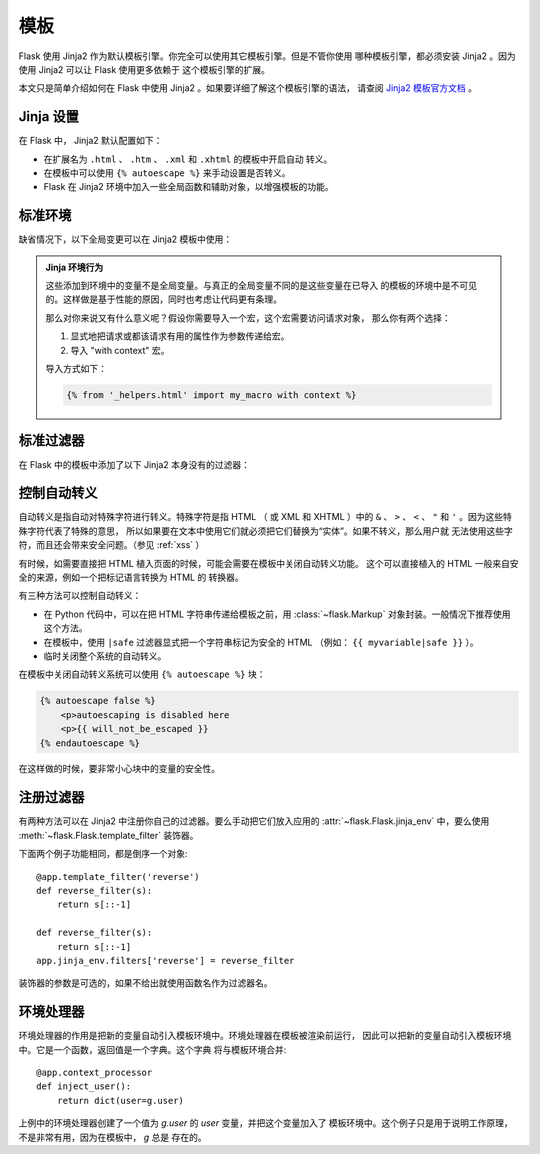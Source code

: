 模板
====

Flask 使用 Jinja2 作为默认模板引擎。你完全可以使用其它模板引擎。但是不管你使用
哪种模板引擎，都必须安装 Jinja2 。因为使用 Jinja2 可以让 Flask 使用更多依赖于
这个模板引擎的扩展。

本文只是简单介绍如何在 Flask 中使用 Jinja2 。如果要详细了解这个模板引擎的语法，
请查阅 `Jinja2 模板官方文档
<http://jinja.pocoo.org/2/documentation/templates>`_ 。

Jinja 设置
----------

在 Flask 中， Jinja2 默认配置如下：

-   在扩展名为 ``.html`` 、 ``.htm`` 、 ``.xml`` 和 ``.xhtml`` 的模板中开启自动
    转义。
-   在模板中可以使用 ``{% autoescape %}`` 来手动设置是否转义。
-   Flask 在 Jinja2 环境中加入一些全局函数和辅助对象，以增强模板的功能。

标准环境
----------------

缺省情况下，以下全局变更可以在 Jinja2 模板中使用：

.. data:: config
   :noindex:

   当前配置对象 （ :data:`flask.config` ）

   .. versionadded:: 0.6

.. data:: request
   :noindex:

   当前请求对象 （ :class:`flask.request` ）

.. data:: session
   :noindex:

   当前会话对象 （ :class:`flask.session` ）

.. data:: g
   :noindex:

   请求绑定的全局变量 （ :data:`flask.g` ）

.. function:: url_for
   :noindex:

   :func:`flask.url_for` 函数。

.. function:: get_flashed_messages
   :noindex:

   :func:`flask.get_flashed_messages` 函数。

.. admonition:: Jinja 环境行为

   这些添加到环境中的变量不是全局变量。与真正的全局变量不同的是这些变量在已导入
   的模板的环境中是不可见的。这样做是基于性能的原因，同时也考虑让代码更有条理。
   
   那么对你来说又有什么意义呢？假设你需要导入一个宏，这个宏需要访问请求对象，
   那么你有两个选择：

   1.   显式地把请求或都该请求有用的属性作为参数传递给宏。
   2.   导入 "with context" 宏。

   导入方式如下：

   .. sourcecode:: jinja

      {% from '_helpers.html' import my_macro with context %}

标准过滤器
----------------

在 Flask 中的模板中添加了以下 Jinja2 本身没有的过滤器：

.. function:: tojson
   :noindex:

   这个函数可以把对象转换为 JSON 格式。如果你要动态生成 JavaScript ，那么这个
   函数非常有用。

   注意，在 `script` 标记内部不能转义，因此如果要在 `script` 标记内部使用这个
   函数必须用 ``|safe`` 关闭转义：

   .. sourcecode:: html+jinja

       <script type=text/javascript>
           doSomethingWith({{ user.username|tojson|safe }});
       </script>

   ``|tojson`` 过滤器会自动处理正斜杠。

控制自动转义
------------------------

自动转义是指自动对特殊字符进行转义。特殊字符是指 HTML （ 或 XML 和 XHTML ）中的
``&`` 、 ``>`` 、 ``<`` 、 ``"`` 和 ``'`` 。因为这些特殊字符代表了特殊的意思，
所以如果要在文本中使用它们就必须把它们替换为“实体”。如果不转义，那么用户就
无法使用这些字符，而且还会带来安全问题。（参见 :ref:`xss` ）

有时候，如需要直接把 HTML 植入页面的时候，可能会需要在模板中关闭自动转义功能。
这个可以直接植入的 HTML 一般来自安全的来源，例如一个把标记语言转换为 HTML 的
转换器。

有三种方法可以控制自动转义：

-   在 Python 代码中，可以在把 HTML 字符串传递给模板之前，用
    :class:`~flask.Markup` 对象封装。一般情况下推荐使用这个方法。
-   在模板中，使用 ``|safe`` 过滤器显式把一个字符串标记为安全的 HTML
    （例如： ``{{ myvariable|safe }}`` ）。
-   临时关闭整个系统的自动转义。

在模板中关闭自动转义系统可以使用 ``{% autoescape %}`` 块：

.. sourcecode:: html+jinja

    {% autoescape false %}
        <p>autoescaping is disabled here
        <p>{{ will_not_be_escaped }}
    {% endautoescape %}

在这样做的时候，要非常小心块中的变量的安全性。

注册过滤器
-------------------

有两种方法可以在 Jinja2 中注册你自己的过滤器。要么手动把它们放入应用的
:attr:`~flask.Flask.jinja_env` 中，要么使用
:meth:`~flask.Flask.template_filter` 装饰器。

下面两个例子功能相同，都是倒序一个对象::

    @app.template_filter('reverse')
    def reverse_filter(s):
        return s[::-1]

    def reverse_filter(s):
        return s[::-1]
    app.jinja_env.filters['reverse'] = reverse_filter

装饰器的参数是可选的，如果不给出就使用函数名作为过滤器名。

环境处理器
------------------

环境处理器的作用是把新的变量自动引入模板环境中。环境处理器在模板被渲染前运行，
因此可以把新的变量自动引入模板环境中。它是一个函数，返回值是一个字典。这个字典
将与模板环境合并::

    @app.context_processor
    def inject_user():
        return dict(user=g.user)

上例中的环境处理器创建了一个值为 `g.user` 的 `user` 变量，并把这个变量加入了
模板环境中。这个例子只是用于说明工作原理，不是非常有用，因为在模板中， `g` 总是
存在的。
